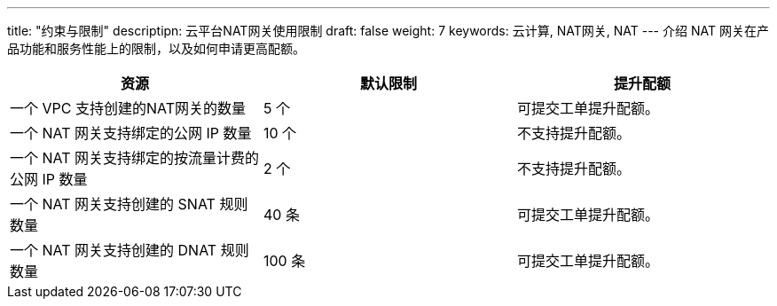 ---
title: "约束与限制"
descriptipn: 云平台NAT网关使用限制
draft: false
weight: 7
keywords: 云计算, NAT网关, NAT
---
介绍 NAT 网关在产品功能和服务性能上的限制，以及如何申请更高配额。

|===
| 资源 | 默认限制 | 提升配额

| 一个 VPC 支持创建的NAT网关的数量
| 5 个
| 可提交工单提升配额。

| 一个 NAT 网关支持绑定的公网 IP 数量
| 10 个
| 不支持提升配额。

| 一个 NAT 网关支持绑定的按流量计费的公网 IP 数量
| 2 个
| 不支持提升配额。

| 一个 NAT 网关支持创建的 SNAT 规则数量
| 40 条
| 可提交工单提升配额。

| 一个 NAT 网关支持创建的 DNAT 规则数量
| 100 条
| 可提交工单提升配额。
|===
